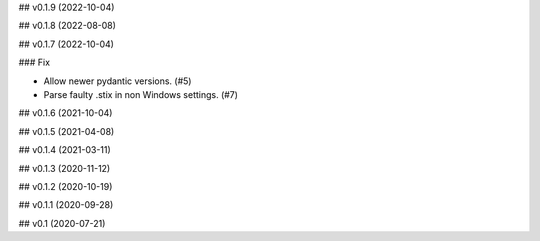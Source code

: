## v0.1.9 (2022-10-04)

## v0.1.8 (2022-08-08)

## v0.1.7 (2022-10-04)

### Fix

- Allow newer pydantic versions. (#5)
- Parse faulty .stix in non Windows settings. (#7)

## v0.1.6 (2021-10-04)

## v0.1.5 (2021-04-08)

## v0.1.4 (2021-03-11)

## v0.1.3 (2020-11-12)

## v0.1.2 (2020-10-19)

## v0.1.1 (2020-09-28)

## v0.1 (2020-07-21)
